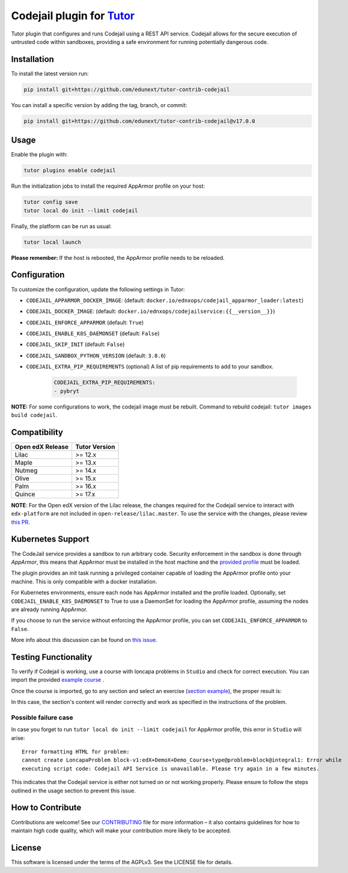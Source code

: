 Codejail plugin for `Tutor`_
============================

Tutor plugin that configures and runs Codejail using a REST API service. Codejail allows for the 
secure execution of untrusted code within sandboxes, providing a safe environment for running potentially dangerous code.

.. _Tutor: https://docs.tutor.overhang.io
.. _service: https://github.com/eduNEXT/codejailservice
.. _codejail: https://github.com/openedx/codejail

Installation
------------

To install the latest version run:

.. code-block:: bash

    pip install git+https://github.com/edunext/tutor-contrib-codejail

You can install a specific version by adding the tag, branch, or commit:

.. code-block:: bash

    pip install git+https://github.com/edunext/tutor-contrib-codejail@v17.0.0

Usage
-----
Enable the plugin with:

.. code-block:: bash

    tutor plugins enable codejail

Run the initialization jobs to install the required AppArmor profile on your host:

.. code-block:: bash

    tutor config save
    tutor local do init --limit codejail

Finally, the platform can be run as usual:

.. code-block:: bash

    tutor local launch

**Please remember:** If the host is rebooted, the AppArmor profile needs to be reloaded.

Configuration
-------------

To customize the configuration, update the following settings in Tutor:

- ``CODEJAIL_APPARMOR_DOCKER_IMAGE``: (default: ``docker.io/ednxops/codejail_apparmor_loader:latest``)
- ``CODEJAIL_DOCKER_IMAGE``: (default: ``docker.io/ednxops/codejailservice:{{__version__}}``)
- ``CODEJAIL_ENFORCE_APPARMOR`` (default: ``True``)
- ``CODEJAIL_ENABLE_K8S_DAEMONSET`` (default: ``False``)
- ``CODEJAIL_SKIP_INIT`` (default: ``False``)
- ``CODEJAIL_SANDBOX_PYTHON_VERSION`` (default: ``3.8.6``)
- ``CODEJAIL_EXTRA_PIP_REQUIREMENTS`` (optional) A list of pip requirements to add to your sandbox.
    
    .. code-block:: yaml

        CODEJAIL_EXTRA_PIP_REQUIREMENTS:
        - pybryt
        
**NOTE:** For some configurations to work, the codejail image must be rebuilt. Command to rebuild codejail: ``tutor images build codejail``.


Compatibility
-------------

+------------------+---------------+
| Open edX Release | Tutor Version |
+==================+===============+
| Lilac            | >= 12.x       |
+------------------+---------------+
| Maple            | >= 13.x       |
+------------------+---------------+
| Nutmeg           | >= 14.x       |
+------------------+---------------+
| Olive            | >= 15.x       |
+------------------+---------------+
| Palm             | >= 16.x       |
+------------------+---------------+
| Quince           | >= 17.x       |
+------------------+---------------+

**NOTE**: For the Open edX version of the Lilac release, the changes required for the Codejail service to interact with ``edx-platform`` are
not included in ``open-release/lilac.master``. To use the service with the changes, please review `this PR`_.

.. _this PR: https://github.com/openedx/edx-platform/pull/27795

Kubernetes Support
------------------

The CodeJail service provides a sandbox to run arbitrary code. Security enforcement
in the sandbox is done through *AppArmor*, this means that AppArmor must be installed
in the host machine and the `provided profile`_ must be loaded.

.. _provided profile: tutorcodejail/templates/codejail/apps/profiles/docker-edx-sandbox

The plugin provides an init task running a privileged container capable of loading the AppArmor profile onto your machine.
This is only compatible with a docker installation.

For Kubernetes environments, ensure each node has AppArmor installed and the profile loaded. Optionally, 
set ``CODEJAIL_ENABLE_K8S_DAEMONSET`` to True to use a DaemonSet for loading the AppArmor profile, 
assuming the nodes are already running AppArmor.

If you choose to run the service without enforcing the AppArmor profile, you can set ``CODEJAIL_ENFORCE_APPARMOR`` to ``False``.

More info about this discussion can be found on `this issue`_.

.. _this issue: https://github.com/eduNEXT/tutor-contrib-codejail/issues/24

Testing Functionality
---------------------

To verify if Codejail is working, use a course with loncapa problems in ``Studio`` and check for correct execution.
You can import the provided `example course`_ .

Once the course is imported, go to any section and select an exercise (`section example`_), the proper result is:

.. _example course: https://github.com/eduNEXT/tutor-contrib-codejail/blob/main/docs/resources/course_codejail_example.tar.gz
.. _section example: http://studio.local.overhang.io:8001/container/block-v1:edX+DemoX+Demo_Course+type@vertical+block@v-integral1

.. image:: ./docs/resources/Codejailworking.png
    :width: 725px
    :align: center
    :alt: Example when codejail is working

In this case, the section's content will render correctly and work as specified in the instructions of the problem.

Possible failure case
~~~~~~~~~~~~~~~~~~~~~

In case you forget to run ``tutor local do init --limit codejail`` for AppArmor profile, this error in
``Studio`` will arise::

    Error formatting HTML for problem:
    cannot create LoncapaProblem block-v1:edX+DemoX+Demo_Course+type@problem+block@integral1: Error while
    executing script code: Codejail API Service is unavailable. Please try again in a few minutes.

.. image:: ./docs/resources/Codejailfail.png
    :width: 750px
    :align: center
    :alt: Example when codejail is not working

This indicates that the Codejail service is either not turned on or not working properly. Please ensure to follow 
the steps outlined in the usage section to prevent this issue.

How to Contribute
-----------------

Contributions are welcome! See our `CONTRIBUTING`_ file for more
information – it also contains guidelines for how to maintain high code
quality, which will make your contribution more likely to be accepted.

.. _CONTRIBUTING: https://github.com/eduNEXT/tutor-contrib-codejail/blob/main/CONTRIBUTING.rst

License
-------

This software is licensed under the terms of the AGPLv3. See the LICENSE file for details.
